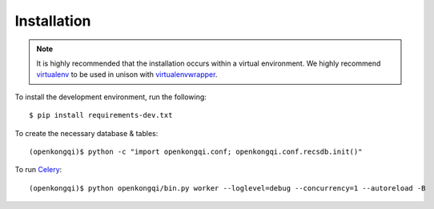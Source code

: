 Installation
============

.. note:: It is highly recommended that the installation occurs within a virtual environment. We highly recommend `virtualenv <https://virtualenv.pypa.io/en/latest/>`_ to be used in unison with `virtualenvwrapper <https://virtualenvwrapper.readthedocs.org/en/latest/>`_.

To install the development environment, run the following::

    $ pip install requirements-dev.txt

To create the necessary database & tables::

    (openkongqi)$ python -c "import openkongqi.conf; openkongqi.conf.recsdb.init()"

To run `Celery <http://www.celeryproject.org/>`_::

    (openkongqi)$ python openkongqi/bin.py worker --loglevel=debug --concurrency=1 --autoreload -B

